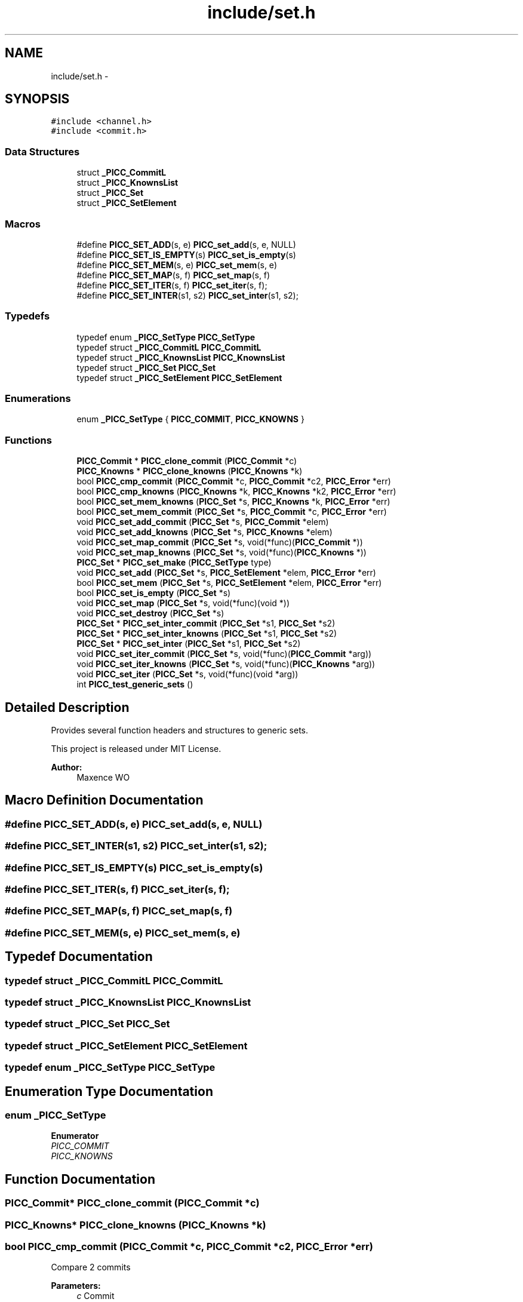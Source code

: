 .TH "include/set.h" 3 "Fri Jan 25 2013" "PiThread" \" -*- nroff -*-
.ad l
.nh
.SH NAME
include/set.h \- 
.SH SYNOPSIS
.br
.PP
\fC#include <channel\&.h>\fP
.br
\fC#include <commit\&.h>\fP
.br

.SS "Data Structures"

.in +1c
.ti -1c
.RI "struct \fB_PICC_CommitL\fP"
.br
.ti -1c
.RI "struct \fB_PICC_KnownsList\fP"
.br
.ti -1c
.RI "struct \fB_PICC_Set\fP"
.br
.ti -1c
.RI "struct \fB_PICC_SetElement\fP"
.br
.in -1c
.SS "Macros"

.in +1c
.ti -1c
.RI "#define \fBPICC_SET_ADD\fP(s, e)   \fBPICC_set_add\fP(s, e, NULL)"
.br
.ti -1c
.RI "#define \fBPICC_SET_IS_EMPTY\fP(s)   \fBPICC_set_is_empty\fP(s)"
.br
.ti -1c
.RI "#define \fBPICC_SET_MEM\fP(s, e)   \fBPICC_set_mem\fP(s, e)"
.br
.ti -1c
.RI "#define \fBPICC_SET_MAP\fP(s, f)   \fBPICC_set_map\fP(s, f)"
.br
.ti -1c
.RI "#define \fBPICC_SET_ITER\fP(s, f)   \fBPICC_set_iter\fP(s, f);"
.br
.ti -1c
.RI "#define \fBPICC_SET_INTER\fP(s1, s2)   \fBPICC_set_inter\fP(s1, s2);"
.br
.in -1c
.SS "Typedefs"

.in +1c
.ti -1c
.RI "typedef enum \fB_PICC_SetType\fP \fBPICC_SetType\fP"
.br
.ti -1c
.RI "typedef struct \fB_PICC_CommitL\fP \fBPICC_CommitL\fP"
.br
.ti -1c
.RI "typedef struct \fB_PICC_KnownsList\fP \fBPICC_KnownsList\fP"
.br
.ti -1c
.RI "typedef struct \fB_PICC_Set\fP \fBPICC_Set\fP"
.br
.ti -1c
.RI "typedef struct \fB_PICC_SetElement\fP \fBPICC_SetElement\fP"
.br
.in -1c
.SS "Enumerations"

.in +1c
.ti -1c
.RI "enum \fB_PICC_SetType\fP { \fBPICC_COMMIT\fP, \fBPICC_KNOWNS\fP }"
.br
.in -1c
.SS "Functions"

.in +1c
.ti -1c
.RI "\fBPICC_Commit\fP * \fBPICC_clone_commit\fP (\fBPICC_Commit\fP *c)"
.br
.ti -1c
.RI "\fBPICC_Knowns\fP * \fBPICC_clone_knowns\fP (\fBPICC_Knowns\fP *k)"
.br
.ti -1c
.RI "bool \fBPICC_cmp_commit\fP (\fBPICC_Commit\fP *c, \fBPICC_Commit\fP *c2, \fBPICC_Error\fP *err)"
.br
.ti -1c
.RI "bool \fBPICC_cmp_knowns\fP (\fBPICC_Knowns\fP *k, \fBPICC_Knowns\fP *k2, \fBPICC_Error\fP *err)"
.br
.ti -1c
.RI "bool \fBPICC_set_mem_knowns\fP (\fBPICC_Set\fP *s, \fBPICC_Knowns\fP *k, \fBPICC_Error\fP *err)"
.br
.ti -1c
.RI "bool \fBPICC_set_mem_commit\fP (\fBPICC_Set\fP *s, \fBPICC_Commit\fP *c, \fBPICC_Error\fP *err)"
.br
.ti -1c
.RI "void \fBPICC_set_add_commit\fP (\fBPICC_Set\fP *s, \fBPICC_Commit\fP *elem)"
.br
.ti -1c
.RI "void \fBPICC_set_add_knowns\fP (\fBPICC_Set\fP *s, \fBPICC_Knowns\fP *elem)"
.br
.ti -1c
.RI "void \fBPICC_set_map_commit\fP (\fBPICC_Set\fP *s, void(*func)(\fBPICC_Commit\fP *))"
.br
.ti -1c
.RI "void \fBPICC_set_map_knowns\fP (\fBPICC_Set\fP *s, void(*func)(\fBPICC_Knowns\fP *))"
.br
.ti -1c
.RI "\fBPICC_Set\fP * \fBPICC_set_make\fP (\fBPICC_SetType\fP type)"
.br
.ti -1c
.RI "void \fBPICC_set_add\fP (\fBPICC_Set\fP *s, \fBPICC_SetElement\fP *elem, \fBPICC_Error\fP *err)"
.br
.ti -1c
.RI "bool \fBPICC_set_mem\fP (\fBPICC_Set\fP *s, \fBPICC_SetElement\fP *elem, \fBPICC_Error\fP *err)"
.br
.ti -1c
.RI "bool \fBPICC_set_is_empty\fP (\fBPICC_Set\fP *s)"
.br
.ti -1c
.RI "void \fBPICC_set_map\fP (\fBPICC_Set\fP *s, void(*func)(void *))"
.br
.ti -1c
.RI "void \fBPICC_set_destroy\fP (\fBPICC_Set\fP *s)"
.br
.ti -1c
.RI "\fBPICC_Set\fP * \fBPICC_set_inter_commit\fP (\fBPICC_Set\fP *s1, \fBPICC_Set\fP *s2)"
.br
.ti -1c
.RI "\fBPICC_Set\fP * \fBPICC_set_inter_knowns\fP (\fBPICC_Set\fP *s1, \fBPICC_Set\fP *s2)"
.br
.ti -1c
.RI "\fBPICC_Set\fP * \fBPICC_set_inter\fP (\fBPICC_Set\fP *s1, \fBPICC_Set\fP *s2)"
.br
.ti -1c
.RI "void \fBPICC_set_iter_commit\fP (\fBPICC_Set\fP *s, void(*func)(\fBPICC_Commit\fP *arg))"
.br
.ti -1c
.RI "void \fBPICC_set_iter_knowns\fP (\fBPICC_Set\fP *s, void(*func)(\fBPICC_Knowns\fP *arg))"
.br
.ti -1c
.RI "void \fBPICC_set_iter\fP (\fBPICC_Set\fP *s, void(*func)(void *arg))"
.br
.ti -1c
.RI "int \fBPICC_test_generic_sets\fP ()"
.br
.in -1c
.SH "Detailed Description"
.PP 
Provides several function headers and structures to generic sets\&.
.PP
This project is released under MIT License\&.
.PP
\fBAuthor:\fP
.RS 4
Maxence WO 
.RE
.PP

.SH "Macro Definition Documentation"
.PP 
.SS "#define PICC_SET_ADD(s, e)   \fBPICC_set_add\fP(s, e, NULL)"

.SS "#define PICC_SET_INTER(s1, s2)   \fBPICC_set_inter\fP(s1, s2);"

.SS "#define PICC_SET_IS_EMPTY(s)   \fBPICC_set_is_empty\fP(s)"

.SS "#define PICC_SET_ITER(s, f)   \fBPICC_set_iter\fP(s, f);"

.SS "#define PICC_SET_MAP(s, f)   \fBPICC_set_map\fP(s, f)"

.SS "#define PICC_SET_MEM(s, e)   \fBPICC_set_mem\fP(s, e)"

.SH "Typedef Documentation"
.PP 
.SS "typedef struct \fB_PICC_CommitL\fP \fBPICC_CommitL\fP"

.SS "typedef struct \fB_PICC_KnownsList\fP \fBPICC_KnownsList\fP"

.SS "typedef struct \fB_PICC_Set\fP  \fBPICC_Set\fP"

.SS "typedef struct \fB_PICC_SetElement\fP  \fBPICC_SetElement\fP"

.SS "typedef enum \fB_PICC_SetType\fP  \fBPICC_SetType\fP"

.SH "Enumeration Type Documentation"
.PP 
.SS "enum \fB_PICC_SetType\fP"

.PP
\fBEnumerator\fP
.in +1c
.TP
\fB\fIPICC_COMMIT \fP\fP
.TP
\fB\fIPICC_KNOWNS \fP\fP
.SH "Function Documentation"
.PP 
.SS "\fBPICC_Commit\fP* PICC_clone_commit (\fBPICC_Commit\fP *c)"

.SS "\fBPICC_Knowns\fP* PICC_clone_knowns (\fBPICC_Knowns\fP *k)"

.SS "bool PICC_cmp_commit (\fBPICC_Commit\fP *c, \fBPICC_Commit\fP *c2, \fBPICC_Error\fP *err)"
Compare 2 commits
.PP
\fBParameters:\fP
.RS 4
\fIc\fP Commit 
.br
\fIc2\fP Commit 
.br
\fIerr\fP Error 
.RE
.PP
\fBReturns:\fP
.RS 4
res true if commits are the same else false 
.RE
.PP

.SS "bool PICC_cmp_knowns (\fBPICC_Knowns\fP *k, \fBPICC_Knowns\fP *k2, \fBPICC_Error\fP *err)"
Compare 2 knowns
.PP
\fBParameters:\fP
.RS 4
\fIk\fP Knowns 
.br
\fIk2\fP Knowns 
.br
\fIerr\fP Error 
.RE
.PP
\fBReturns:\fP
.RS 4
res true if knowns are the same else false 
.RE
.PP

.SS "void PICC_set_add (\fBPICC_Set\fP *s, \fBPICC_SetElement\fP *elem, \fBPICC_Error\fP *err)"
Add an element to a set
.PP
\fBParameters:\fP
.RS 4
\fIs\fP Set 
.br
\fIelem\fP SetElement 
.br
\fIerr\fP Error 
.RE
.PP

.SS "void PICC_set_add_commit (\fBPICC_Set\fP *s, \fBPICC_Commit\fP *elem)"
Add a commit to a set
.PP
\fBParameters:\fP
.RS 4
\fIs\fP Set 
.br
\fIelem\fP Commit 
.RE
.PP

.SS "void PICC_set_add_knowns (\fBPICC_Set\fP *s, \fBPICC_Knowns\fP *elem)"
Add a knowns to a set
.PP
\fBParameters:\fP
.RS 4
\fIs\fP Set 
.br
\fIelem\fP Knowns 
.RE
.PP

.SS "void PICC_set_destroy (\fBPICC_Set\fP *s)"
Free a Set
.PP
\fBParameters:\fP
.RS 4
\fIs\fP Set to free 
.RE
.PP

.SS "\fBPICC_Set\fP* PICC_set_inter (\fBPICC_Set\fP *s1, \fBPICC_Set\fP *s2)"

.SS "\fBPICC_Set\fP* PICC_set_inter_commit (\fBPICC_Set\fP *s1, \fBPICC_Set\fP *s2)"

.SS "\fBPICC_Set\fP* PICC_set_inter_knowns (\fBPICC_Set\fP *s1, \fBPICC_Set\fP *s2)"

.SS "bool PICC_set_is_empty (\fBPICC_Set\fP *s)"
Check if a set is empty
.PP
\fBParameters:\fP
.RS 4
\fIs\fP Set 
.RE
.PP
\fBReturns:\fP
.RS 4
bool true if the set is empty else false 
.RE
.PP

.SS "void PICC_set_iter (\fBPICC_Set\fP *s, void(*)(void *arg)func)"

.SS "void PICC_set_iter_commit (\fBPICC_Set\fP *s, void(*)(\fBPICC_Commit\fP *arg)func)"

.SS "void PICC_set_iter_knowns (\fBPICC_Set\fP *s, void(*)(\fBPICC_Knowns\fP *arg)func)"

.SS "\fBPICC_Set\fP* PICC_set_make (\fBPICC_SetType\fPtype)"
Initialize a set
.PP
\fBParameters:\fP
.RS 4
\fItype\fP SetType 
.RE
.PP
\fBReturns:\fP
.RS 4
s return an initialized set 
.RE
.PP

.SS "void PICC_set_map (\fBPICC_Set\fP *s, void(*)(void *)func)"
Apply a fonction to all elements of a set
.PP
\fBParameters:\fP
.RS 4
\fIs\fP Set 
.br
\fIfunc\fP Function that takes a commit or a knowns as parameter 
.RE
.PP

.SS "void PICC_set_map_commit (\fBPICC_Set\fP *s, void(*)(\fBPICC_Commit\fP *)func)"
Apply a fonction to all elements of a set
.PP
\fBParameters:\fP
.RS 4
\fIs\fP Set 
.br
\fIfunc\fP Function that takes a commit parameter 
.RE
.PP

.SS "void PICC_set_map_knowns (\fBPICC_Set\fP *s, void(*)(\fBPICC_Knowns\fP *)func)"
Apply a fonction to all elements of a set
.PP
\fBParameters:\fP
.RS 4
\fIs\fP Set 
.br
\fIfunc\fP Function that takes a knowns parameter 
.RE
.PP

.SS "bool PICC_set_mem (\fBPICC_Set\fP *s, \fBPICC_SetElement\fP *elem, \fBPICC_Error\fP *err)"
Check if an element is in a set
.PP
\fBParameters:\fP
.RS 4
\fIs\fP Set 
.br
\fIelem\fP SetElement 
.br
\fIerr\fP Error 
.RE
.PP
\fBReturns:\fP
.RS 4
bool true if an element is in a set 
.RE
.PP

.SS "bool PICC_set_mem_commit (\fBPICC_Set\fP *s, \fBPICC_Commit\fP *c, \fBPICC_Error\fP *err)"
Search if a commit is in a set
.PP
\fBParameters:\fP
.RS 4
\fIs\fP Set 
.br
\fIc\fP Commit 
.br
\fIerr\fP Error 
.RE
.PP
\fBReturns:\fP
.RS 4
res true if c is in s 
.RE
.PP

.SS "bool PICC_set_mem_knowns (\fBPICC_Set\fP *s, \fBPICC_Knowns\fP *k, \fBPICC_Error\fP *err)"
Search if a knowns is in a set
.PP
\fBParameters:\fP
.RS 4
\fIs\fP Set 
.br
\fIk\fP knowns 
.br
\fIerr\fP Error 
.RE
.PP
\fBReturns:\fP
.RS 4
res true if k is in s 
.RE
.PP

.SS "int PICC_test_generic_sets ()"

.SH "Author"
.PP 
Generated automatically by Doxygen for PiThread from the source code\&.
